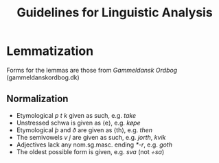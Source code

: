 #+TITLE: Guidelines for Linguistic Analysis

* Lemmatization
Forms for the lemmas are those from /Gammeldansk Ordbog/ (gammeldanskordbog.dk)

** Normalization
- Etymological /p t k/ given as such, e.g. /take/
- Unstressed schwa is given as ⟨e⟩, e.g. /køpe/
- Etymological /þ/ and /ð/ are given as ⟨th⟩, e.g. /then/
- The semivowels /v j/ are given as such, e.g. /jorth/, /kvik/
- Adjectives lack any nom.sg.masc. ending /*-r/, e.g. /goth/
- The oldest possible form is given, e.g. /sva/ (not /÷sa/)
